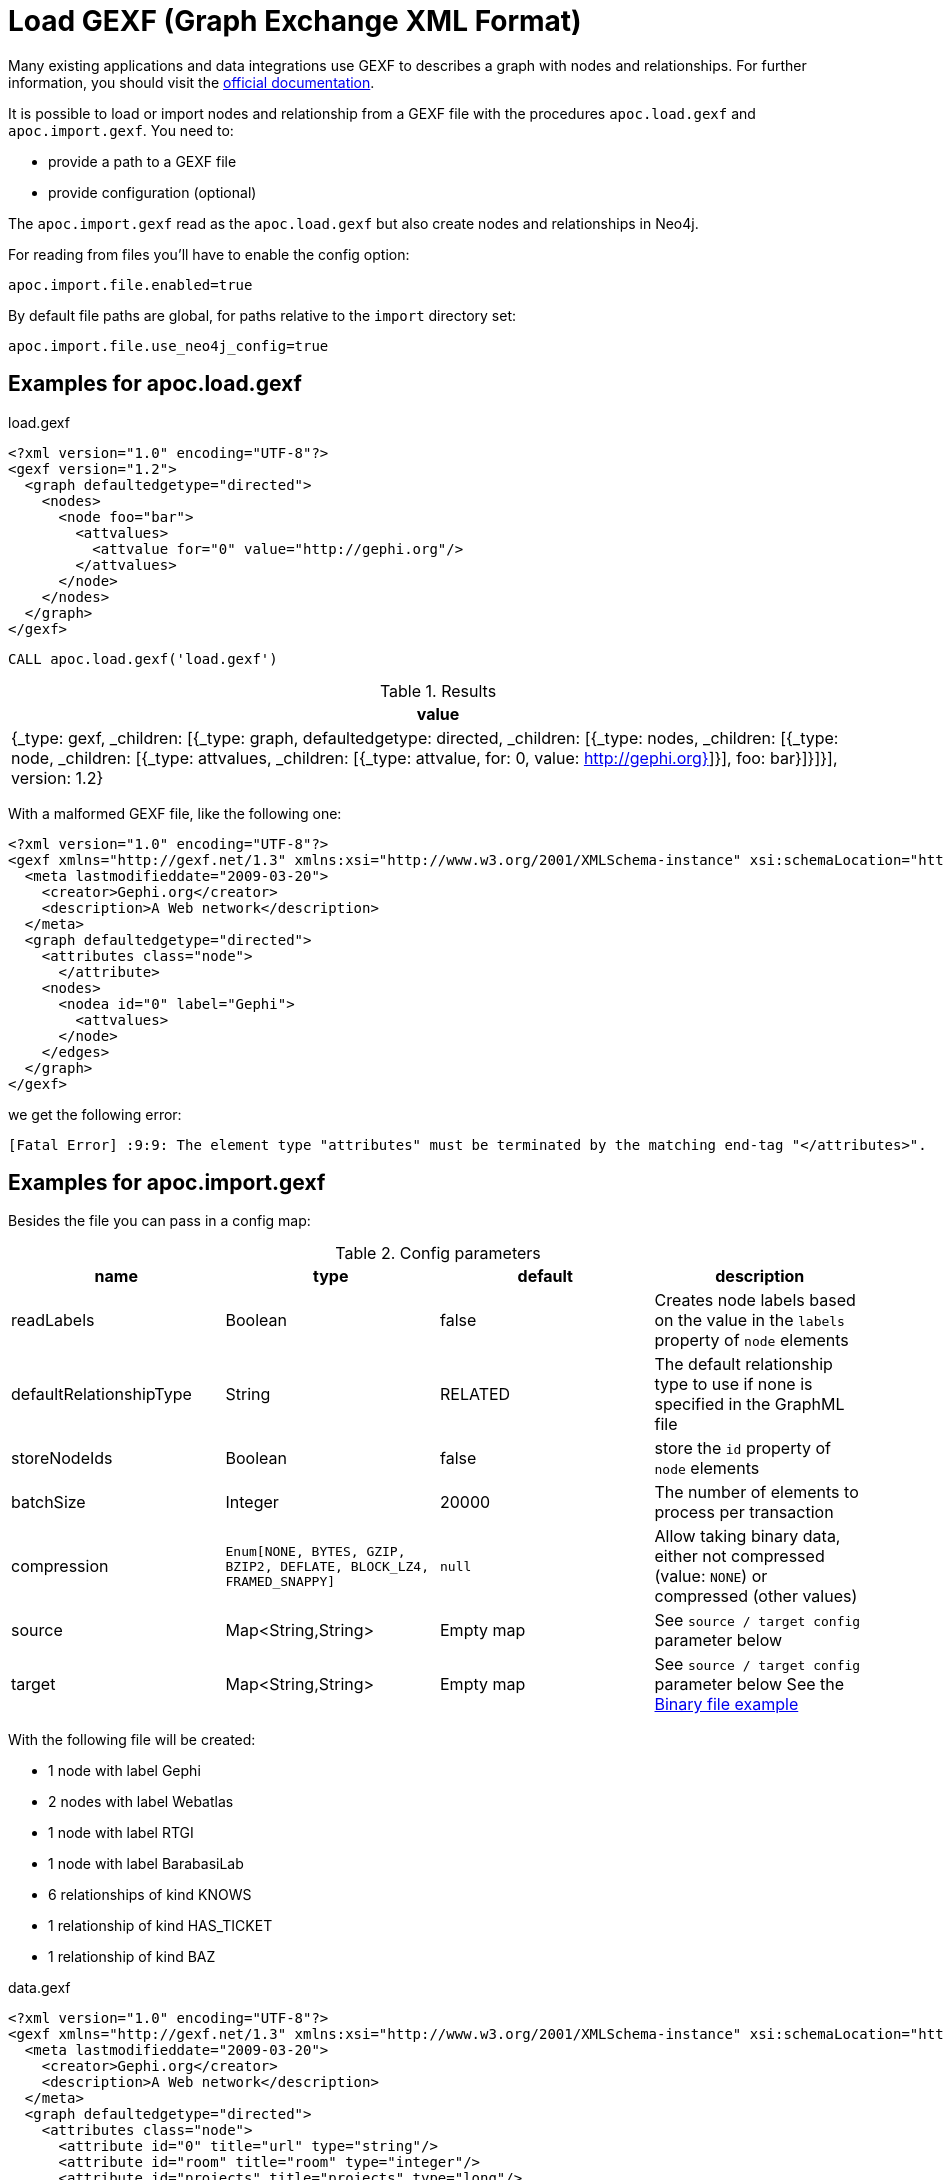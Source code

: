 [[gexf]]
= Load GEXF (Graph Exchange XML Format)
:description: This section describes procedures that can be used to import data from GEXF files.



Many existing applications and data integrations use GEXF to describes a graph with nodes and relationships.
For further information, you should visit the https://gexf.net/[official documentation].

It is possible to load or import nodes and relationship from a GEXF file with the procedures
 `apoc.load.gexf` and `apoc.import.gexf`. You need to:

* provide a path to a GEXF file
* provide configuration (optional)

The `apoc.import.gexf` read as the `apoc.load.gexf` but also create nodes and relationships in Neo4j.

For reading from files you'll have to enable the config option:

----
apoc.import.file.enabled=true
----

By default file paths are global, for paths relative to the `import` directory set:

----
apoc.import.file.use_neo4j_config=true
----

== Examples for apoc.load.gexf

.load.gexf
----
<?xml version="1.0" encoding="UTF-8"?>
<gexf version="1.2">
  <graph defaultedgetype="directed">
    <nodes>
      <node foo="bar">
        <attvalues>
          <attvalue for="0" value="http://gephi.org"/>
        </attvalues>
      </node>
    </nodes>
  </graph>
</gexf>
----

[source, cypher]
----
CALL apoc.load.gexf('load.gexf')
----

.Results
[opts="header"]
|===
| value
| {_type: gexf, _children: [{_type: graph, defaultedgetype: directed, _children: [{_type: nodes, _children: [{_type: node, _children: [{_type: attvalues, _children: [{_type: attvalue, for: 0, value: http://gephi.org}]}], foo: bar}]}]}], version: 1.2}
|===


With a malformed GEXF file, like the following one:

----
<?xml version="1.0" encoding="UTF-8"?>
<gexf xmlns="http://gexf.net/1.3" xmlns:xsi="http://www.w3.org/2001/XMLSchema-instance" xsi:schemaLocation="http://gexf.net/1.3 http://gexf.net/1.3/gexf.xsd" version="1.2">
  <meta lastmodifieddate="2009-03-20">
    <creator>Gephi.org</creator>
    <description>A Web network</description>
  </meta>
  <graph defaultedgetype="directed">
    <attributes class="node">
      </attribute>
    <nodes>
      <nodea id="0" label="Gephi">
        <attvalues>
      </node>
    </edges>
  </graph>
</gexf>
----

we get the following error:
```
[Fatal Error] :9:9: The element type "attributes" must be terminated by the matching end-tag "</attributes>".
```

== Examples for apoc.import.gexf

Besides the file you can pass in a config map:

.Config parameters
[opts=header]
|===
| name | type | default | description
| readLabels | Boolean | false | Creates node labels based on the value in the `labels` property of `node` elements
| defaultRelationshipType | String | RELATED | The default relationship type to use if none is specified in the GraphML file
| storeNodeIds | Boolean | false | store the `id` property of `node` elements
| batchSize | Integer | 20000 | The number of elements to process per transaction
| compression | `Enum[NONE, BYTES, GZIP, BZIP2, DEFLATE, BLOCK_LZ4, FRAMED_SNAPPY]` | `null` | Allow taking binary data, either not compressed (value: `NONE`) or compressed (other values)
| source | Map<String,String> | Empty map | See `source / target config` parameter below
| target | Map<String,String> | Empty map | See `source / target config` parameter below
See the xref::overview/apoc.load/apoc.load.csv.adoc#_binary_file[Binary file example]
|===


With the following file will be created:

* 1 node with label Gephi
* 2 nodes with label Webatlas
* 1 node with label RTGI
* 1 node with label BarabasiLab
* 6 relationships of kind KNOWS
* 1 relationship of kind HAS_TICKET
* 1 relationship of kind BAZ

.data.gexf
----
<?xml version="1.0" encoding="UTF-8"?>
<gexf xmlns="http://gexf.net/1.3" xmlns:xsi="http://www.w3.org/2001/XMLSchema-instance" xsi:schemaLocation="http://gexf.net/1.3 http://gexf.net/1.3/gexf.xsd" version="1.2">
  <meta lastmodifieddate="2009-03-20">
    <creator>Gephi.org</creator>
    <description>A Web network</description>
  </meta>
  <graph defaultedgetype="directed">
    <attributes class="node">
      <attribute id="0" title="url" type="string"/>
      <attribute id="room" title="room" type="integer"/>
      <attribute id="projects" title="projects" type="long"/>
      <attribute id="price" title="price" type="double"/>
      <attribute id="1" title="indegree" type="float"/>
      <attribute id="members" title="members" type="liststring"/>
      <attribute id="pins" title="pins" type="listboolean"/>
      <attribute id="2" title="frog" type="boolean">
        <default>true</default>
      </attribute>
    </attributes>
    <attributes class="edge">
      <attribute id="score" title="score" type="float"/>
    </attributes>
    <nodes>
      <node id="0" label="Gephi">
        <attvalues>
          <attvalue for="0" value="http://gephi.org"/>
          <attvalue for="1" value="1"/>
          <attvalue for="room" value="10"/>
          <attvalue for="price" value="10.02"/>
          <attvalue for="projects" value="300"/>
          <attvalue for="members" value="[Altomare, Sterpeto, Lino]"/>
          <attvalue for="pins" value="[true, false, true, false]"/>
        </attvalues>
      </node>
       <node id="5" label="Gephi">
          <attvalues>
            <attvalue for="0" value="http://test.gephi.org"/>
            <attvalue for="1" value="2"/>
          </attvalues>
        </node>
      <node id="1" label="Webatlas">
        <attvalues>
          <attvalue for="0" value="http://webatlas.fr"/>
          <attvalue for="1" value="2"/>
        </attvalues>
      </node>
      <node id="2" label="RTGI">
        <attvalues>
          <attvalue for="0" value="http://rtgi.fr"/>
          <attvalue for="1" value="1"/>
        </attvalues>
      </node>
      <node id="3" label=":BarabasiLab:Webatlas">
        <attvalues>
          <attvalue for="0" value="http://barabasilab.com"/>
          <attvalue for="1" value="1"/>
          <attvalue for="2" value="false"/>
        </attvalues>
      </node>
    </nodes>
    <edges>
      <edge source="0" target="1" kind="KNOWS">
          <attvalues>
            <attvalue for="score" value="1.5"/>
          </attvalues>
      </edge>
      <edge source="0" target="0" kind="BAZ">
          <attvalues>
            <attvalue for="foo" value="bar"/>
            <attvalue for="score" value="2"/>
          </attvalues>
      </edge>
      <edge source="0" target="2" kind="HAS_TICKET">
          <attvalues>
            <attvalue for="ajeje" value="brazorf"/>
            <attvalue for="score" value="3"/>
          </attvalues>
      </edge>
      <edge source="0" target="2" kind="KNOWS" />
      <edge source="1" target="0" kind="KNOWS" />
      <edge source="2" target="1" kind="KNOWS" />
      <edge source="0" target="3" kind="KNOWS" />
      <edge source="5" target="3" kind="KNOWS" />
    </edges>
  </graph>
</gexf>
----

[source, cypher]
----
CALL apoc.import.gexf('data.gexf', {readLabels:true})
----

.Results
[opts="header"]
|===
| value
| {
"relationships" : 8,
"batches" : 0,
"file" : "file:/../data.gexf",
"nodes" : 5,
"format" : "gexf",
"source" : "file",
"time" : 9736,
"rows" : 0,
"batchSize" : -1,
"done" : true,
"properties" : 21
}
|===

We can also store the node IDs by executing:
[source, cypher]
----
CALL apoc.import.gexf('data.gexf', {readLabels:true, storeNodeIds: true})
----


With a malformed GEXF file, like the following one:

----
<?xml version="1.0" encoding="UTF-8"?>
<gexf xmlns="http://gexf.net/1.3" xmlns:xsi="http://www.w3.org/2001/XMLSchema-instance" xsi:schemaLocation="http://gexf.net/1.3 http://gexf.net/1.3/gexf.xsd" version="1.2">
  <meta lastmodifieddate="2009-03-20">
    <creator>Gephi.org</creator>
    <description>A Web network</description>
  </meta>
  <graph defaultedgetype="directed">
    <attributes class="node">
      </attribute>
    <nodes>
      <nodea id="0" label="Gephi">
        <attvalues>
      </node>
    </edges>
  </graph>
</gexf>
----

we get the following result, without nodes, relationships and properties imported:

.Results
[opts="header"]
|===
| value
| {
"relationships" : 8,
"batches" : 0,
"file" : "file:/../malformed.gexf",
"nodes" : 0,
"format" : "gexf",
"source" : "file",
"time" : 9736,
"rows" : 0,
"batchSize" : -1,
"done" : true,
"properties" : 0
}
|===



=== source / target config

Allows the import of relations in case the source and / or target nodes are not present in the file, searching for nodes via a custom label and property.
To do this, we can insert into the config map `source: {label: '<MY_SOURCE_LABEL>', id: `'<MY_SOURCE_ID>'`}` and/or `source: {label: '<MY_TARGET_LABEL>', id: `'<MY_TARGET_ID>'`}`
In this way, we can search start and end nodes via the source and end attribute of `edge` tag.

For example, with a config map `{source: {id: 'myId', label: 'Foo'}, target: {id: 'other', label: 'Bar'}}`
with a edge row like `<edge id="e0" source="n0" target="n1" label="KNOWS"><data key="label">KNOWS</data></edge>`
we search a source node `(:Foo {myId: 'n0'})` and an end node `(:Bar {other: 'n1'})`.
The id key is optional (the default is `'id'`).




